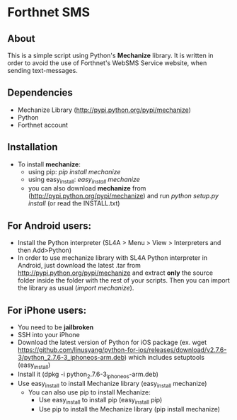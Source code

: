* Forthnet SMS
** About
This is a simple script using Python's *Mechanize* library.
It is written in order to avoid the use of Forthnet's WebSMS Service website, when sending text-messages.

** Dependencies
   - Mechanize Library (http://pypi.python.org/pypi/mechanize)
   - Python
   - Forthnet account

** Installation
   - To install *mechanize*: 
     - using pip: /pip install mechanize/ 
     - using easy_install: /easy_install mechanize/
     - you can also download *mechanize* from (http://pypi.python.org/pypi/mechanize) and run /python setup.py install/ (or read the INSTALL.txt)

** For Αndroid users:

   - Install the Python interpreter (SL4A > Menu > View > Interpreters and then Add>Python)
   - In order to use mechanize library with SL4A Python interpreter in Αndroid, just download the latest .tar from http://pypi.python.org/pypi/mechanize
     and extract *only* the source folder inside the folder with the rest of your scripts.
     Then you can import the library as usual (/import mechanize/).

** For iPhone users:
  - You need to be *jailbroken*
  - SSH into your iPhone
  - Download the latest version of Python for iOS package (ex. wget https://github.com/linusyang/python-for-ios/releases/download/v2.7.6-3/python_2.7.6-3_iphoneos-arm.deb) which includes setuptools (easy_install)
  - Install it (dpkg -i python_2.7.6-3_iphoneos-arm.deb)
  - Use easy_install to install Mechanize library (easy_install mechanize)
   - You can also use pip to install Mechanize: 
    - Use easy_install to install pip (easy_install pip)
    - Use pip to install the Mechanize library (pip install mechanize)





